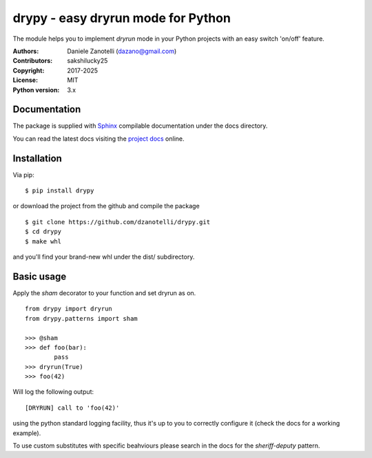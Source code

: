 drypy - easy dryrun mode for Python
===================================

The module helps you to implement `dryrun` mode in your
Python projects with an easy switch 'on/off' feature.

:Authors:
    Daniele Zanotelli (dazano@gmail.com)
:Contributors:
    sakshilucky25
:Copyright:
    2017-2025
:License:
    MIT
:Python version:
    3.x

Documentation
-------------
.. _Sphinx: http://www.sphinx-doc.org/
.. _`project docs`: https://drypy.readthedocs.io/

The package is supplied with Sphinx_ compilable documentation
under the docs directory.

You can read the latest docs visiting the `project docs`_ online.

Installation
------------

Via pip:

::

   $ pip install drypy

or download the project from the github and compile the package

::

   $ git clone https://github.com/dzanotelli/drypy.git
   $ cd drypy
   $ make whl

and you'll find your brand-new whl under the dist/ subdirectory.

Basic usage
-----------

Apply the `sham` decorator to your function and set dryrun as on.

::

   from drypy import dryrun
   from drypy.patterns import sham

   >>> @sham
   >>> def foo(bar):
           pass
   >>> dryrun(True)
   >>> foo(42)

Will log the following output:

::

   [DRYRUN] call to 'foo(42)'

using the python standard logging facility, thus it's up to you
to correctly configure it (check the docs for a working example).

To use custom substitutes with specific beahviours please search in the docs
for the `sheriff-deputy` pattern.
